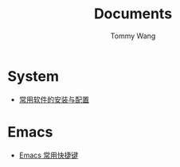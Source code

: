 #+TITLE: Documents
#+AUTHOR: Tommy Wang
#+OPTIONS: num:nil toc:nil

* System
  + [[./system-software.org][常用软件的安装与配置]]
* Emacs
  + [[./emacs-keybindings.org][Emacs 常用快捷键]]


